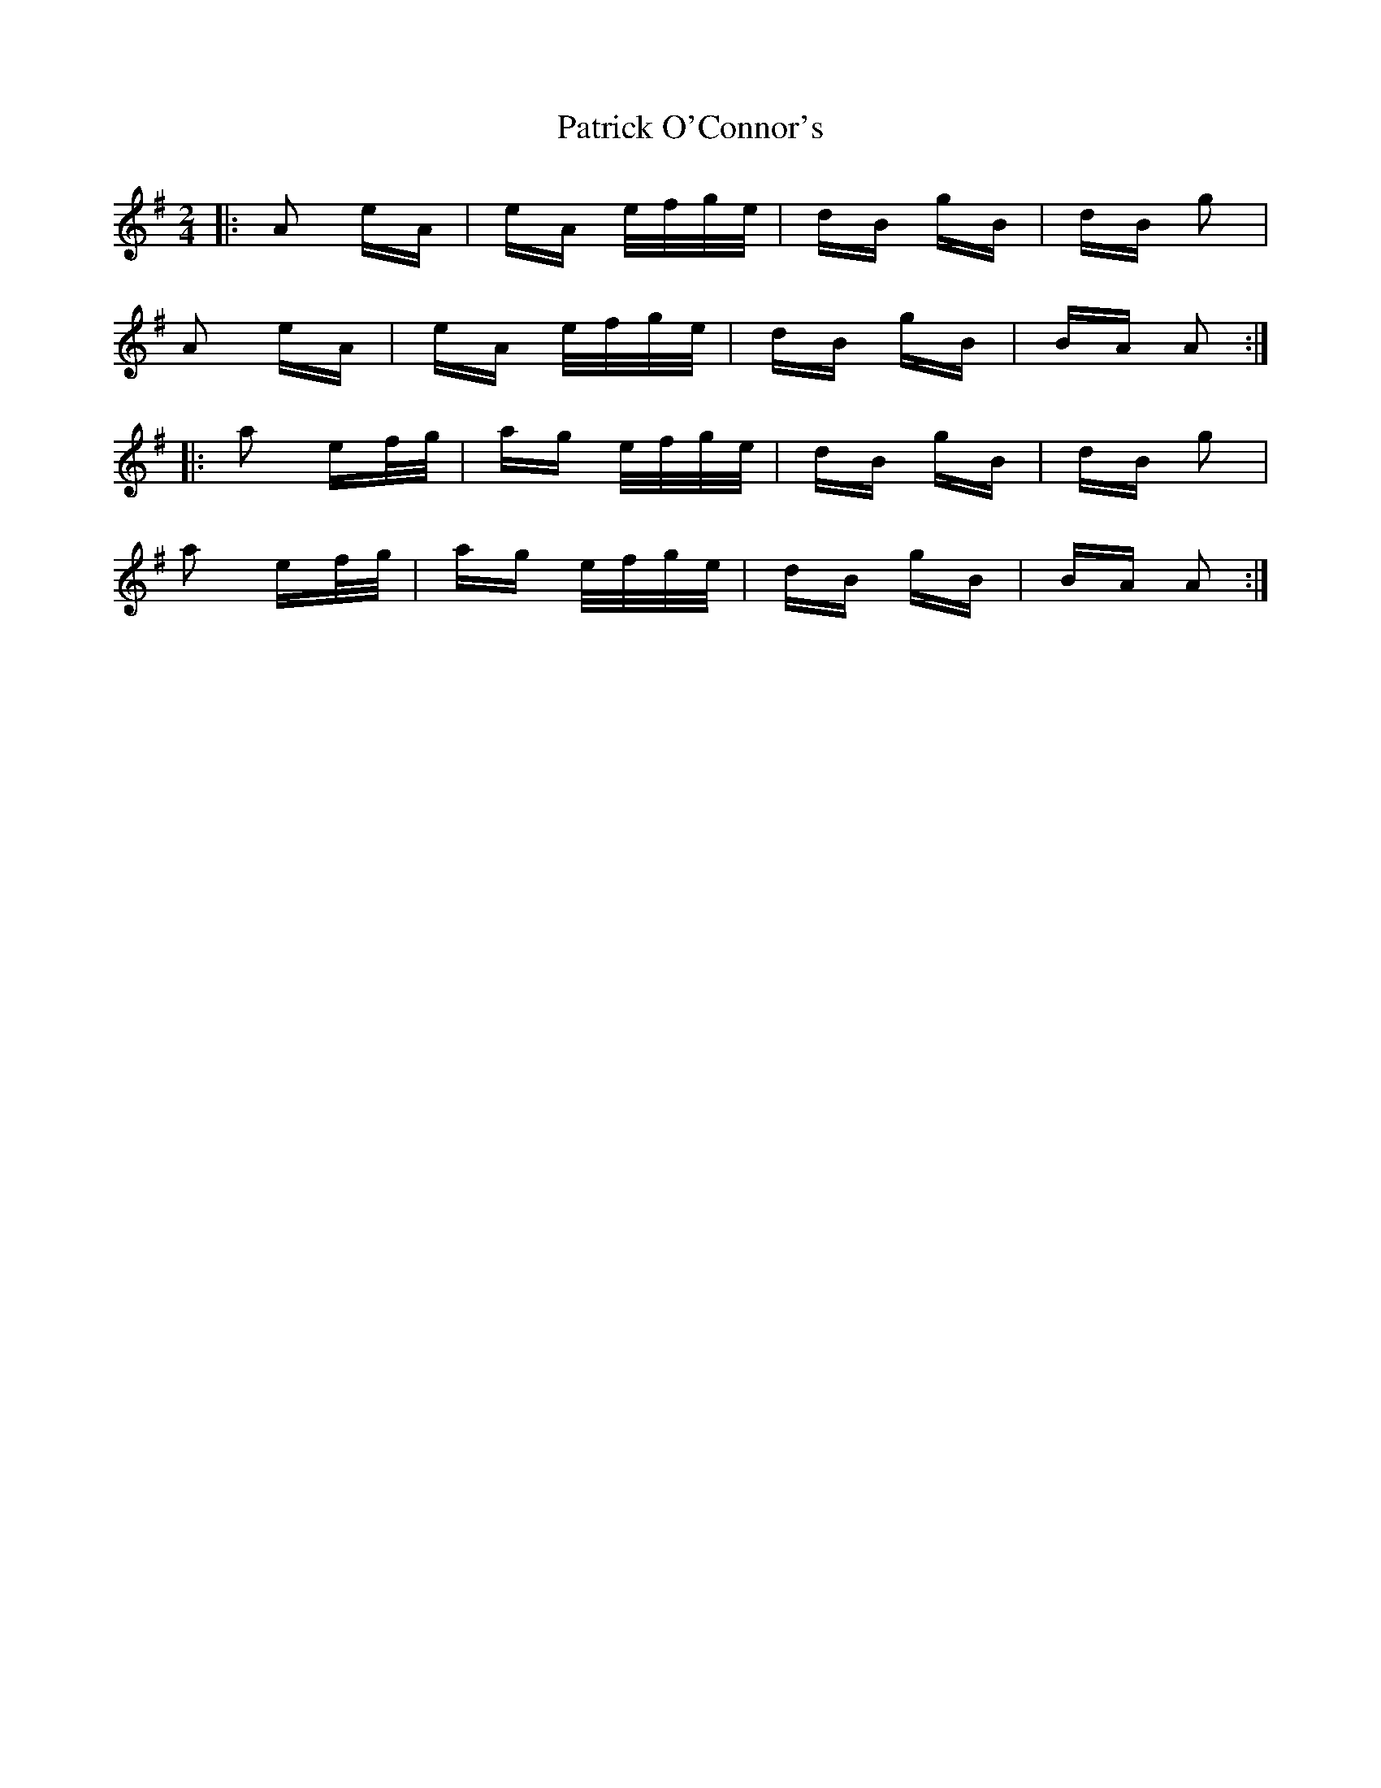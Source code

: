 X: 31770
T: Patrick O'Connor's
R: polka
M: 2/4
K: Gmajor
|:A2 eA|eA e/f/g/e/|dB gB|dB g2|
A2 eA|eA e/f/g/e/|dB gB|BA A2:|
|:a2 ef/g/|ag e/f/g/e/|dB gB|dB g2|
a2 ef/g/|ag e/f/g/e/|dB gB|BA A2:|

